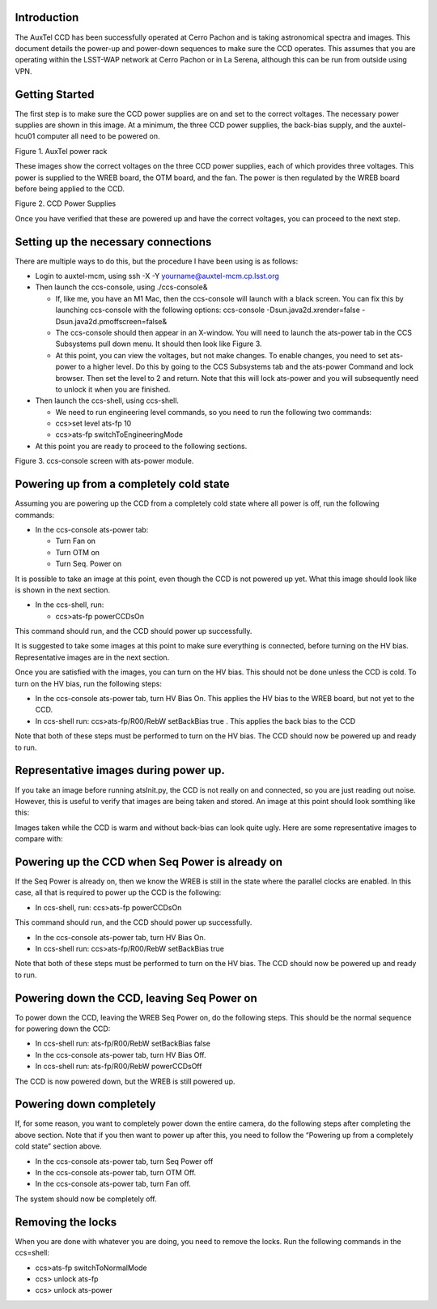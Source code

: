 .. raw:: latex

   \vspace{-15mm}

.. raw:: latex

   \maketitle

.. raw:: latex

   \vspace{-5mm}

Introduction
========================================

The AuxTel CCD has been successfully operated at Cerro Pachon and is
taking astronomical spectra and images.  This document details
the power-up and power-down sequences to make sure the CCD operates.
This assumes that you are operating within the LSST-WAP network at Cerro
Pachon or in La Serena, although this can be run from outside using VPN.

Getting Started
========================================

The first step is to make sure the CCD power supplies are on and set to the correct voltages.
The necessary power supplies are shown in this image.  At a minimum, the three CCD power supplies, the
back-bias supply, and the auxtel-hcu01 computer all need to be powered on.

.. image:: ./_static/AuxTel_Power_Rack.jpg

Figure 1.  AuxTel power rack

	   
These images show the correct voltages on the three CCD power supplies, each of which provides
three voltages.  This power is supplied to the WREB board, the OTM board, and the fan.  The
power is then regulated by the WREB board before being applied to the CCD.



.. image:: ./_static/Power_Supply_1.jpeg
.. image:: ./_static/Power_Supply_2.jpeg
.. image:: ./_static/Power_Supply_3.jpeg   

Figure 2. CCD Power Supplies
	   
Once you have verified that these are powered up and have the correct voltages,
you can proceed to the next step.


Setting up the necessary connections
========================================

There are multiple ways to do this, but the procedure I have been using is as follows:

*  Login to auxtel-mcm, using ssh -X -Y yourname@auxtel-mcm.cp.lsst.org

*  Then launch the ccs-console, using ./ccs-console&

   * If, like me, you have an M1 Mac, then the ccs-console will launch with a black screen.  You can fix this by launching ccs-console with the following options: ccs-console -Dsun.java2d.xrender=false -Dsun.java2d.pmoffscreen=false&

   * The ccs-console should then appear in an X-window. You will need to launch the ats-power tab in the CCS Subsystems pull down menu. It should then look like Figure 3.

   * At this point, you can view the voltages, but not make changes.  To enable changes, you need to set ats-power to a higher level.  Do this by going to the CCS Subsystems tab and the ats-power Command and lock browser.  Then set the level to 2 and return.  Note that this will lock ats-power and you will subsequently need to unlock it when you are finished.
     
*  Then launch the ccs-shell, using ccs-shell.

   * We need to run engineering level commands, so you need to run the following two commands:
   * ccs>set level ats-fp 10

   * ccs>ats-fp switchToEngineeringMode

* At this point you are ready to proceed to the following sections.

.. image:: ./_static/CCS-console_20220914.jpeg

Figure 3. ccs-console screen with ats-power module.
   
Powering up from a completely cold state
========================================

Assuming you are powering up the CCD from a completely cold state where
all power is off, run the following commands:

*  In the ccs-console ats-power tab:

   *  Turn Fan on

   *  Turn OTM on

   *  Turn Seq. Power on

It is possible to take an image at this point, even though the CCD is not powered up yet.
What this image should look like is shown in the next section.

*  In the ccs-shell, run:

   * ccs>ats-fp powerCCDsOn

This command should run, and the CCD should power up successfully. 

It is suggested to take some images at this point to make sure everything is connected,
before turning on the HV bias.  Representative images are in the next section.

Once you are satisfied with the images, you can turn on the HV bias.  This should not be
done unless the CCD is cold.  To turn on the HV bias, run the following steps:

* In the ccs-console ats-power tab, turn HV Bias On.  This applies the HV bias to the WREB board, but not yet to the CCD.
   
*  In ccs-shell run: ccs>ats-fp/R00/RebW setBackBias true .  This applies the back bias to the CCD

Note that both of these steps must be performed to turn on the HV bias.
The CCD should now be powered up and ready to run.

  
Representative images during power up.
========================================

If you take an image before running atsInit.py, the CCD is not really on
and connected, so you are just reading out noise.  However, this is useful to verify that
images are being taken and stored.  An image at this point should look somthing like this:

.. image:: ./_static/WREB_on_CCD_off.png


Images taken while the CCD is warm and without back-bias can look
quite ugly.  Here are some representative images to compare with:

.. image:: ./_static/Warm_NoBB_Bias_20210518.png
.. image:: ./_static/Warm_NoBB_Bias_20220119.png
.. image:: ./_static/Warm_NoBB_2s_Dark_20210519.png
.. image:: ./_static/Warm_NoBB_5s_Dark_20220119.png   

	   

Powering up the CCD when Seq Power is already on
================================================

If the Seq Power is already on, then we know the WREB is still in the
state where the parallel clocks are enabled. In this case, all that is
required to power up the CCD is the following:

* In ccs-shell, run: ccs>ats-fp powerCCDsOn

This command should run, and the CCD should power up successfully. 

*  In the ccs-console ats-power tab, turn HV Bias On.

*  In ccs-shell run: ccs>ats-fp/R00/RebW setBackBias true

Note that both of these steps must be performed to turn on the HV bias.
The CCD should now be powered up and ready to run.

Powering down the CCD, leaving Seq Power on
===========================================

To power down the CCD, leaving the WREB Seq Power on, do the following
steps. This should be the normal sequence for powering down the CCD:

*  In ccs-shell run: ats-fp/R00/RebW setBackBias false

*  In the ccs-console ats-power tab, turn HV Bias Off.

*  In ccs-shell run: ats-fp/R00/RebW powerCCDsOff

The CCD is now powered down, but the WREB is still powered up.

Powering down completely
========================

If, for some reason, you want to completely power down the entire
camera, do the following steps after completing the above section.
Note that if you then want to power up after this, you need to follow the
“Powering up from a completely cold state” section above.

*  In the ccs-console ats-power tab, turn Seq Power off

*  In the ccs-console ats-power tab, turn OTM Off.

*  In the ccs-console ats-power tab, turn Fan off.      

The system should now be completely off.

Removing the locks
========================

When you are done with whatever you are doing, you need to remove the locks.  Run the following commands in the ccs=shell:

* ccs>ats-fp switchToNormalMode

* ccs> unlock ats-fp

* ccs> unlock ats-power


.. raw:: latex

   \clearpage

